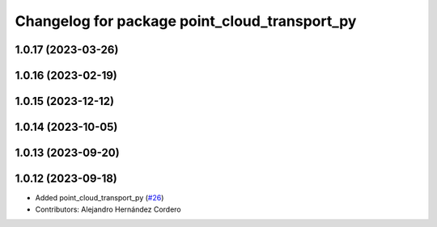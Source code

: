 ^^^^^^^^^^^^^^^^^^^^^^^^^^^^^^^^^^^^^^^^^^^^^^
Changelog for package point_cloud_transport_py
^^^^^^^^^^^^^^^^^^^^^^^^^^^^^^^^^^^^^^^^^^^^^^

1.0.17 (2023-03-26)
-------------------

1.0.16 (2023-02-19)
-------------------

1.0.15 (2023-12-12)
-------------------

1.0.14 (2023-10-05)
-------------------

1.0.13 (2023-09-20)
-------------------

1.0.12 (2023-09-18)
-------------------
* Added point_cloud_transport_py (`#26 <https://github.com/ros-perception/point_cloud_transport/issues/26>`_)
* Contributors: Alejandro Hernández Cordero
